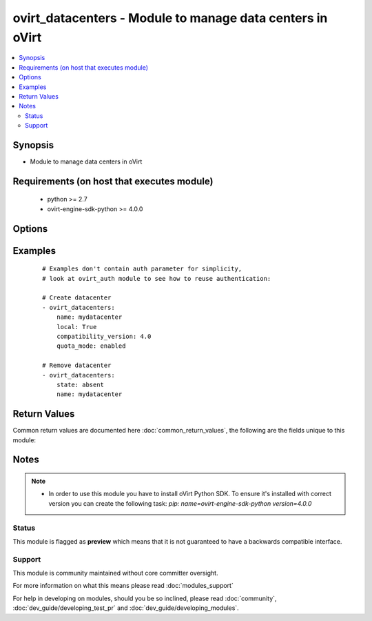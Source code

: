 .. _ovirt_datacenters:


ovirt_datacenters - Module to manage data centers in oVirt
++++++++++++++++++++++++++++++++++++++++++++++++++++++++++

.. versionadded:: 2.3


.. contents::
   :local:
   :depth: 2


Synopsis
--------

* Module to manage data centers in oVirt


Requirements (on host that executes module)
-------------------------------------------

  * python >= 2.7
  * ovirt-engine-sdk-python >= 4.0.0


Options
-------

.. raw:: html

    <table border=1 cellpadding=4>
    <tr>
    <th class="head">parameter</th>
    <th class="head">required</th>
    <th class="head">default</th>
    <th class="head">choices</th>
    <th class="head">comments</th>
    </tr>
                <tr><td>auth<br/><div style="font-size: small;"></div></td>
    <td>yes</td>
    <td></td>
        <td></td>
        <td><div>Dictionary with values needed to create HTTP/HTTPS connection to oVirt:</div><div><code>username</code>[<em>required</em>] - The name of the user, something like <em>admin@internal</em>. Default value is set by <em>OVIRT_USERNAME</em> environment variable.</div><div><code>password</code>[<em>required</em>] - The password of the user. Default value is set by <em>OVIRT_PASSWORD</em> environment variable.</div><div><code>url</code>[<em>required</em>] - A string containing the base URL of the server, usually something like `<em>https://server.example.com/ovirt-engine/api</em>`. Default value is set by <em>OVIRT_URL</em> environment variable.</div><div><code>token</code> - Token to be used instead of login with username/password. Default value is set by <em>OVIRT_TOKEN</em> environment variable.</div><div><code>insecure</code> - A boolean flag that indicates if the server TLS certificate and host name should be checked.</div><div><code>ca_file</code> - A PEM file containing the trusted CA certificates. The certificate presented by the server will be verified using these CA certificates. If `<code>ca_file</code>` parameter is not set, system wide CA certificate store is used. Default value is set by <em>OVIRT_CAFILE</em> environment variable.</div><div><code>kerberos</code> - A boolean flag indicating if Kerberos authentication should be used instead of the default basic authentication.</div>        </td></tr>
                <tr><td>comment<br/><div style="font-size: small;"></div></td>
    <td>no</td>
    <td></td>
        <td></td>
        <td><div>Comment of the data center.</div>        </td></tr>
                <tr><td>compatibility_version<br/><div style="font-size: small;"></div></td>
    <td>no</td>
    <td></td>
        <td></td>
        <td><div>Compatibility version of the data center.</div>        </td></tr>
                <tr><td>description<br/><div style="font-size: small;"></div></td>
    <td>no</td>
    <td></td>
        <td></td>
        <td><div>Description of the data center.</div>        </td></tr>
                <tr><td>fetch_nested<br/><div style="font-size: small;"> (added in 2.3)</div></td>
    <td>no</td>
    <td></td>
        <td></td>
        <td><div>If <em>True</em> the module will fetch additional data from the API.</div><div>It will fetch IDs of the VMs disks, snapshots, etc. User can configure to fetch other attributes of the nested entities by specifying <code>nested_attributes</code>.</div>        </td></tr>
                <tr><td>local<br/><div style="font-size: small;"></div></td>
    <td>no</td>
    <td></td>
        <td></td>
        <td><div><em>True</em> if the data center should be local, <em>False</em> if should be shared.</div><div>Default value is set by engine.</div>        </td></tr>
                <tr><td>mac_pool<br/><div style="font-size: small;"></div></td>
    <td>no</td>
    <td></td>
        <td></td>
        <td><div>MAC pool to be used by this datacenter.</div><div>IMPORTANT: This option is deprecated in oVirt 4.1. You should use <code>mac_pool</code> in <code>ovirt_clusters</code> module, as MAC pools are set per cluster since 4.1.</div>        </td></tr>
                <tr><td>name<br/><div style="font-size: small;"></div></td>
    <td>yes</td>
    <td></td>
        <td></td>
        <td><div>Name of the the data center to manage.</div>        </td></tr>
                <tr><td>nested_attributes<br/><div style="font-size: small;"> (added in 2.3)</div></td>
    <td>no</td>
    <td></td>
        <td></td>
        <td><div>Specifies list of the attributes which should be fetched from the API.</div><div>This parameter apply only when <code>fetch_nested</code> is <em>true</em>.</div>        </td></tr>
                <tr><td>poll_interval<br/><div style="font-size: small;"></div></td>
    <td>no</td>
    <td>3</td>
        <td></td>
        <td><div>Number of the seconds the module waits until another poll request on entity status is sent.</div>        </td></tr>
                <tr><td>quota_mode<br/><div style="font-size: small;"></div></td>
    <td>no</td>
    <td></td>
        <td><ul><li>disabled</li><li>audit</li><li>enabled</li></ul></td>
        <td><div>Quota mode of the data center. One of <em>disabled</em>, <em>audit</em> or <em>enabled</em></div>        </td></tr>
                <tr><td>state<br/><div style="font-size: small;"></div></td>
    <td>no</td>
    <td>present</td>
        <td><ul><li>present</li><li>absent</li></ul></td>
        <td><div>Should the data center be present or absent</div>        </td></tr>
                <tr><td>timeout<br/><div style="font-size: small;"></div></td>
    <td>no</td>
    <td>180</td>
        <td></td>
        <td><div>The amount of time in seconds the module should wait for the instance to get into desired state.</div>        </td></tr>
                <tr><td>wait<br/><div style="font-size: small;"></div></td>
    <td>no</td>
    <td></td>
        <td></td>
        <td><div><em>True</em> if the module should wait for the entity to get into desired state.</div>        </td></tr>
        </table>
    </br>



Examples
--------

 ::

    # Examples don't contain auth parameter for simplicity,
    # look at ovirt_auth module to see how to reuse authentication:
    
    # Create datacenter
    - ovirt_datacenters:
        name: mydatacenter
        local: True
        compatibility_version: 4.0
        quota_mode: enabled
    
    # Remove datacenter
    - ovirt_datacenters:
        state: absent
        name: mydatacenter

Return Values
-------------

Common return values are documented here :doc:`common_return_values`, the following are the fields unique to this module:

.. raw:: html

    <table border=1 cellpadding=4>
    <tr>
    <th class="head">name</th>
    <th class="head">description</th>
    <th class="head">returned</th>
    <th class="head">type</th>
    <th class="head">sample</th>
    </tr>

        <tr>
        <td> id </td>
        <td> ID of the managed datacenter </td>
        <td align=center> On success if datacenter is found. </td>
        <td align=center> str </td>
        <td align=center> 7de90f31-222c-436c-a1ca-7e655bd5b60c </td>
    </tr>
            <tr>
        <td> data_center </td>
        <td> Dictionary of all the datacenter attributes. Datacenter attributes can be found on your oVirt instance at following url: https://ovirt.example.com/ovirt-engine/api/model#types/datacenter. </td>
        <td align=center> On success if datacenter is found. </td>
        <td align=center>  </td>
        <td align=center>  </td>
    </tr>
        
    </table>
    </br></br>

Notes
-----

.. note::
    - In order to use this module you have to install oVirt Python SDK. To ensure it's installed with correct version you can create the following task: *pip: name=ovirt-engine-sdk-python version=4.0.0*



Status
~~~~~~

This module is flagged as **preview** which means that it is not guaranteed to have a backwards compatible interface.


Support
~~~~~~~

This module is community maintained without core committer oversight.

For more information on what this means please read :doc:`modules_support`


For help in developing on modules, should you be so inclined, please read :doc:`community`, :doc:`dev_guide/developing_test_pr` and :doc:`dev_guide/developing_modules`.
